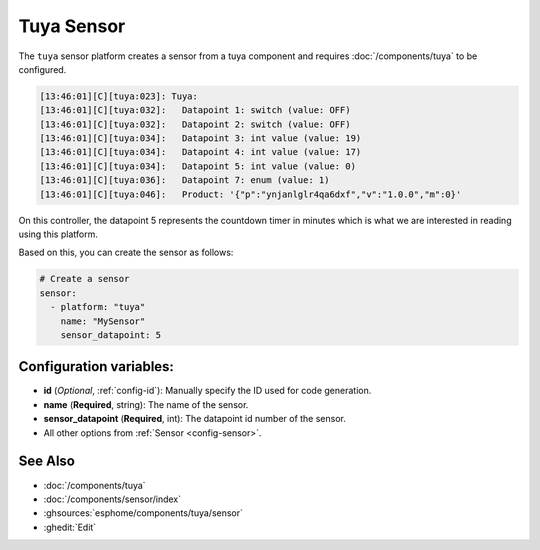 Tuya Sensor
===========

.. seo::
    :description: Instructions for setting up a Tuya device sensor.
    :image: tuya.png

The ``tuya`` sensor platform creates a sensor from a tuya component
and requires :doc:`/components/tuya` to be configured.

.. code-block:: text

    [13:46:01][C][tuya:023]: Tuya:
    [13:46:01][C][tuya:032]:   Datapoint 1: switch (value: OFF)
    [13:46:01][C][tuya:032]:   Datapoint 2: switch (value: OFF)
    [13:46:01][C][tuya:034]:   Datapoint 3: int value (value: 19)
    [13:46:01][C][tuya:034]:   Datapoint 4: int value (value: 17)
    [13:46:01][C][tuya:034]:   Datapoint 5: int value (value: 0)
    [13:46:01][C][tuya:036]:   Datapoint 7: enum (value: 1)
    [13:46:01][C][tuya:046]:   Product: '{"p":"ynjanlglr4qa6dxf","v":"1.0.0","m":0}'

On this controller, the datapoint 5 represents the countdown timer in minutes
which is what we are interested in reading using this platform.

Based on this, you can create the sensor as follows:

.. code-block:: yaml

    # Create a sensor
    sensor:
      - platform: "tuya"
        name: "MySensor"
        sensor_datapoint: 5

Configuration variables:
------------------------

- **id** (*Optional*, :ref:`config-id`): Manually specify the ID used for code generation.
- **name** (**Required**, string): The name of the sensor.
- **sensor_datapoint** (**Required**, int): The datapoint id number of the sensor.
- All other options from :ref:`Sensor <config-sensor>`.

See Also
--------

- :doc:`/components/tuya`
- :doc:`/components/sensor/index`
- :ghsources:`esphome/components/tuya/sensor`
- :ghedit:`Edit`
